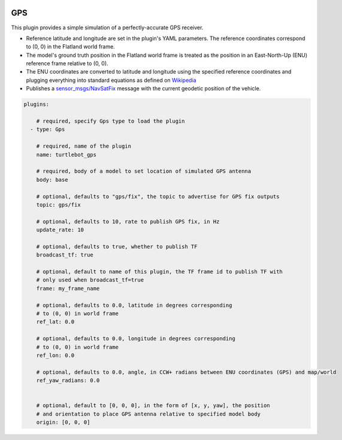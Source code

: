 .. image:: ../_static/flatland_logo2.png
    :width: 250px
    :align: right
    :target: ../_static/flatland_logo2.png


GPS
==========
This plugin provides a simple simulation of a perfectly-accurate GPS receiver.

* Reference latitude and longitude are set in the plugin's YAML parameters. The reference coordinates correspond to (0, 0) in the Flatland world frame.

* The model's ground truth position in the Flatland world frame is treated as the position in an East-North-Up (ENU) reference frame relative to (0, 0).

* The ENU coordinates are converted to latitude and longitude using the specified reference coordinates and plugging everything into standard equations as defined on `Wikipedia <https://en.wikipedia.org/wiki/Geographic_coordinate_conversion#From_ENU_to_ECEF>`_

* Publishes a `sensor_msgs/NavSatFix <http://docs.ros.org/api/sensor_msgs/html/msg/NavSatFix.html>`_ message with the current geodetic position of the vehicle.

.. code-block:: yaml

  plugins:

      # required, specify Gps type to load the plugin
    - type: Gps

      # required, name of the plugin
      name: turtlebot_gps

      # required, body of a model to set location of simulated GPS antenna
      body: base

      # optional, defaults to "gps/fix", the topic to advertise for GPS fix outputs
      topic: gps/fix

      # optional, defaults to 10, rate to publish GPS fix, in Hz
      update_rate: 10

      # optional, defaults to true, whether to publish TF
      broadcast_tf: true

      # optional, default to name of this plugin, the TF frame id to publish TF with
      # only used when broadcast_tf=true
      frame: my_frame_name

      # optional, defaults to 0.0, latitude in degrees corresponding
      # to (0, 0) in world frame
      ref_lat: 0.0

      # optional, defaults to 0.0, longitude in degrees corresponding
      # to (0, 0) in world frame
      ref_lon: 0.0

      # optional, defaults to 0.0, angle, in CCW+ radians between ENU coordinates (GPS) and map/world
      ref_yaw_radians: 0.0


      # optional, default to [0, 0, 0], in the form of [x, y, yaw], the position
      # and orientation to place GPS antenna relative to specified model body
      origin: [0, 0, 0]
